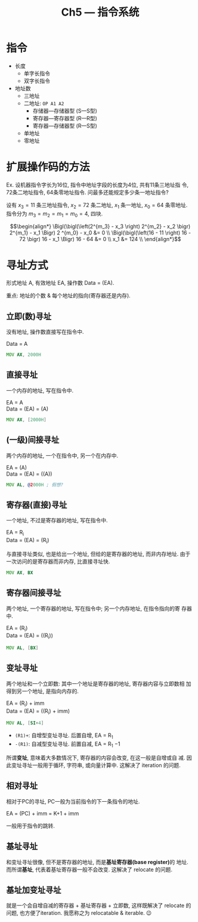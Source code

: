#+title: Ch5 --- 指令系统

* 指令

- 长度
  - 单字长指令
  - 双字长指令
- 地址数
  - 三地址
  - 二地址: =OP A1 A2=
    - 存储器---存储器型 (S---S型)
    - 寄存器---寄存器型 (R---R型)
    - 寄存器---存储器型 (R---S型)
  - 单地址
  - 零地址

* 扩展操作码的方法

Ex. 设机器指令字长为16位, 指令中地址字段的长度为4位, 共有11条三地址指
令, 72条二地址指令, 64条零地址指令.  问最多还能规定多少条一地址指令?

设有 $x_3 = 11$ 条三地址指令, $x_2 = 72$ 条二地址, $x_1$ 条一地址,
$x_0 = 64$ 条零地址. 指令分为 $m_3 = m_2 = m_1 = m_0 = 4$, 四块.

\[\begin{align*}
  \Bigl(\bigl(\left(2^{m_3} - x_3 \right) 2^{m_2} - x_2 \bigr)
    2^{m_1} - x_1 \Bigr) 2 ^{m_0} - x_0 &= 0 \\
  \Bigl(\bigl(\left(16 - 11 \right) 16 - 72 \bigr) 16 - x_1 \Bigr)
    16 - 64 &= 0 \\
  x_1 &= 124 \\
\end{align*}\]

* 寻址方式

形式地址 A, 有效地址 EA, 操作数 Data = (EA).

重点: 地址的个数 & 每个地址的指向(寄存器还是内存).

** 立即(数)寻址

没有地址, 操作数直接写在指令中.

Data = A

#+begin_src asm
  MOV AX, 2000H
#+end_src

** 直接寻址

一个内存的地址, 写在指令中.
#+begin_verse
EA = A
Data = (EA) = (A)
#+end_verse

#+begin_src asm
  MOV AX, [2000H]
#+end_src

** (一级)间接寻址

两个内存的地址, 一个在指令中, 另一个在内存中.
#+begin_verse
EA = (A)
Data = (EA) = ((A))
#+end_verse

#+begin_src asm
  MOV AL, @2000H ; 假想?
#+end_src

** 寄存器(直接)寻址

一个地址, 不过是寄存器的地址, 写在指令中.
#+begin_verse
EA = R_i
Data = (EA) = (R_i)
#+end_verse

与直接寻址类似, 也是给出一个地址, 但给的是寄存器的地址, 而非内存地址.
由于一次访问的是寄存器而非内存, 比直接寻址快.

#+begin_src asm
  MOV AX, BX
#+end_src

** 寄存器间接寻址

两个地址, 一个寄存器的地址, 写在指令中; 另一个内存地址, 在指令指向的寄
存器中.
#+begin_verse
EA = (R_i)
Data = (EA) = ((R_i))
#+end_verse

#+begin_src asm
  MOV AL, [BX]
#+end_src

** 变址寻址

两个地址和一个立即数: 其中一个地址是寄存器的地址, 寄存器内容与立即数相
加得到另一个地址, 是指向内存的.
#+begin_verse
EA = (R_i) + imm
Data = (EA) = ((R_i) + imm)
#+end_verse

#+begin_src asm
  MOV AL, [SI+4]
#+end_src

- =(R1)+=: 自增型变址寻址. 后置自增, EA = R_1
- =-(R1)=: 自减型变址寻址. 前置自减, EA = R_1 \minus 1

所谓​*变址*​, 意味着大多数情况下, 寄存器的内容会改变, 在这一般是自增或自
减.  因此变址寻址一般用于循环, 字符串, 或向量计算中.  这解决了
iteration 的问题.

** 相对寻址

相对于PC的寻址, PC一般为当前指令的下一条指令的地址.
#+begin_verse
EA = (PC) + imm = K+1 + imm
#+end_verse

一般用于指令的跳转.

** 基址寻址

和变址寻址很像, 但不是寄存器的地址, 而是​*基址寄存器(base register)*​的
地址.  而所谓​*基址*​, 代表着基址寄存器一般不会改变.  这解决了 relocate
的问题.

** 基址加变址寻址

就是一个会自增自减的寄存器 + 基址寄存器 + 立即数, 这样既解决了
relocate 的问题, 也方便了iteration.  我愿称之为 relocatable &
iterable. 😉
